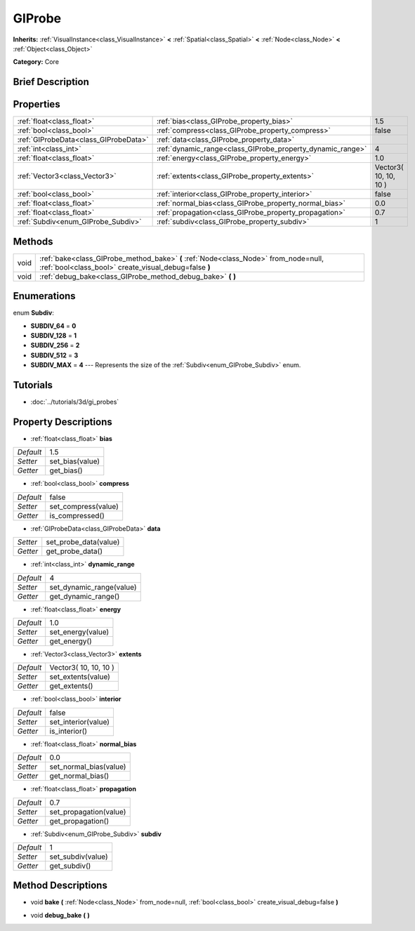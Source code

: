 .. Generated automatically by doc/tools/makerst.py in Godot's source tree.
.. DO NOT EDIT THIS FILE, but the GIProbe.xml source instead.
.. The source is found in doc/classes or modules/<name>/doc_classes.

.. _class_GIProbe:

GIProbe
=======

**Inherits:** :ref:`VisualInstance<class_VisualInstance>` **<** :ref:`Spatial<class_Spatial>` **<** :ref:`Node<class_Node>` **<** :ref:`Object<class_Object>`

**Category:** Core

Brief Description
-----------------



Properties
----------

+---------------------------------------+------------------------------------------------------------+-----------------------+
| :ref:`float<class_float>`             | :ref:`bias<class_GIProbe_property_bias>`                   | 1.5                   |
+---------------------------------------+------------------------------------------------------------+-----------------------+
| :ref:`bool<class_bool>`               | :ref:`compress<class_GIProbe_property_compress>`           | false                 |
+---------------------------------------+------------------------------------------------------------+-----------------------+
| :ref:`GIProbeData<class_GIProbeData>` | :ref:`data<class_GIProbe_property_data>`                   |                       |
+---------------------------------------+------------------------------------------------------------+-----------------------+
| :ref:`int<class_int>`                 | :ref:`dynamic_range<class_GIProbe_property_dynamic_range>` | 4                     |
+---------------------------------------+------------------------------------------------------------+-----------------------+
| :ref:`float<class_float>`             | :ref:`energy<class_GIProbe_property_energy>`               | 1.0                   |
+---------------------------------------+------------------------------------------------------------+-----------------------+
| :ref:`Vector3<class_Vector3>`         | :ref:`extents<class_GIProbe_property_extents>`             | Vector3( 10, 10, 10 ) |
+---------------------------------------+------------------------------------------------------------+-----------------------+
| :ref:`bool<class_bool>`               | :ref:`interior<class_GIProbe_property_interior>`           | false                 |
+---------------------------------------+------------------------------------------------------------+-----------------------+
| :ref:`float<class_float>`             | :ref:`normal_bias<class_GIProbe_property_normal_bias>`     | 0.0                   |
+---------------------------------------+------------------------------------------------------------+-----------------------+
| :ref:`float<class_float>`             | :ref:`propagation<class_GIProbe_property_propagation>`     | 0.7                   |
+---------------------------------------+------------------------------------------------------------+-----------------------+
| :ref:`Subdiv<enum_GIProbe_Subdiv>`    | :ref:`subdiv<class_GIProbe_property_subdiv>`               | 1                     |
+---------------------------------------+------------------------------------------------------------+-----------------------+

Methods
-------

+------+----------------------------------------------------------------------------------------------------------------------------------------------+
| void | :ref:`bake<class_GIProbe_method_bake>` **(** :ref:`Node<class_Node>` from_node=null, :ref:`bool<class_bool>` create_visual_debug=false **)** |
+------+----------------------------------------------------------------------------------------------------------------------------------------------+
| void | :ref:`debug_bake<class_GIProbe_method_debug_bake>` **(** **)**                                                                               |
+------+----------------------------------------------------------------------------------------------------------------------------------------------+

Enumerations
------------

.. _enum_GIProbe_Subdiv:

.. _class_GIProbe_constant_SUBDIV_64:

.. _class_GIProbe_constant_SUBDIV_128:

.. _class_GIProbe_constant_SUBDIV_256:

.. _class_GIProbe_constant_SUBDIV_512:

.. _class_GIProbe_constant_SUBDIV_MAX:

enum **Subdiv**:

- **SUBDIV_64** = **0**

- **SUBDIV_128** = **1**

- **SUBDIV_256** = **2**

- **SUBDIV_512** = **3**

- **SUBDIV_MAX** = **4** --- Represents the size of the :ref:`Subdiv<enum_GIProbe_Subdiv>` enum.

Tutorials
---------

- :doc:`../tutorials/3d/gi_probes`

Property Descriptions
---------------------

.. _class_GIProbe_property_bias:

- :ref:`float<class_float>` **bias**

+-----------+-----------------+
| *Default* | 1.5             |
+-----------+-----------------+
| *Setter*  | set_bias(value) |
+-----------+-----------------+
| *Getter*  | get_bias()      |
+-----------+-----------------+

.. _class_GIProbe_property_compress:

- :ref:`bool<class_bool>` **compress**

+-----------+---------------------+
| *Default* | false               |
+-----------+---------------------+
| *Setter*  | set_compress(value) |
+-----------+---------------------+
| *Getter*  | is_compressed()     |
+-----------+---------------------+

.. _class_GIProbe_property_data:

- :ref:`GIProbeData<class_GIProbeData>` **data**

+----------+-----------------------+
| *Setter* | set_probe_data(value) |
+----------+-----------------------+
| *Getter* | get_probe_data()      |
+----------+-----------------------+

.. _class_GIProbe_property_dynamic_range:

- :ref:`int<class_int>` **dynamic_range**

+-----------+--------------------------+
| *Default* | 4                        |
+-----------+--------------------------+
| *Setter*  | set_dynamic_range(value) |
+-----------+--------------------------+
| *Getter*  | get_dynamic_range()      |
+-----------+--------------------------+

.. _class_GIProbe_property_energy:

- :ref:`float<class_float>` **energy**

+-----------+-------------------+
| *Default* | 1.0               |
+-----------+-------------------+
| *Setter*  | set_energy(value) |
+-----------+-------------------+
| *Getter*  | get_energy()      |
+-----------+-------------------+

.. _class_GIProbe_property_extents:

- :ref:`Vector3<class_Vector3>` **extents**

+-----------+-----------------------+
| *Default* | Vector3( 10, 10, 10 ) |
+-----------+-----------------------+
| *Setter*  | set_extents(value)    |
+-----------+-----------------------+
| *Getter*  | get_extents()         |
+-----------+-----------------------+

.. _class_GIProbe_property_interior:

- :ref:`bool<class_bool>` **interior**

+-----------+---------------------+
| *Default* | false               |
+-----------+---------------------+
| *Setter*  | set_interior(value) |
+-----------+---------------------+
| *Getter*  | is_interior()       |
+-----------+---------------------+

.. _class_GIProbe_property_normal_bias:

- :ref:`float<class_float>` **normal_bias**

+-----------+------------------------+
| *Default* | 0.0                    |
+-----------+------------------------+
| *Setter*  | set_normal_bias(value) |
+-----------+------------------------+
| *Getter*  | get_normal_bias()      |
+-----------+------------------------+

.. _class_GIProbe_property_propagation:

- :ref:`float<class_float>` **propagation**

+-----------+------------------------+
| *Default* | 0.7                    |
+-----------+------------------------+
| *Setter*  | set_propagation(value) |
+-----------+------------------------+
| *Getter*  | get_propagation()      |
+-----------+------------------------+

.. _class_GIProbe_property_subdiv:

- :ref:`Subdiv<enum_GIProbe_Subdiv>` **subdiv**

+-----------+-------------------+
| *Default* | 1                 |
+-----------+-------------------+
| *Setter*  | set_subdiv(value) |
+-----------+-------------------+
| *Getter*  | get_subdiv()      |
+-----------+-------------------+

Method Descriptions
-------------------

.. _class_GIProbe_method_bake:

- void **bake** **(** :ref:`Node<class_Node>` from_node=null, :ref:`bool<class_bool>` create_visual_debug=false **)**

.. _class_GIProbe_method_debug_bake:

- void **debug_bake** **(** **)**

